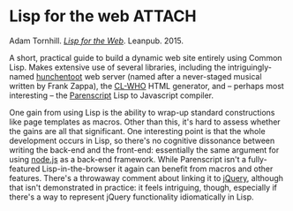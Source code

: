 # -*- org-attach-id-dir: "../../../../files/attachments"; -*-
#+BEGIN_COMMENT
.. title: Lisp for the web
.. slug: lisp-for-the-web
.. date: 2024-03-10 10:28:45 UTC
.. tags: project:lisp-bibliography, lisp, applications
.. category:
.. link:
.. description:
.. type: text

#+END_COMMENT
* Lisp for the web                                                   :ATTACH:
  :PROPERTIES:
  :ID:       1d7ec1a6-7ac8-4088-8d51-8affdd18f3e7
  :END:

  #+DOWNLOADED: screenshot @ 2024-03-24 12:00:05
  #+attr_org: :width 350
  #+attr_html: :class floater
  [[attachment:screenshot.png]]

  Adam Tornhill.  /[[http://leanpub.com/lispweb][Lisp for the Web]]/. Leanpub. 2015.

  A short, practical guide to build a dynamic web site entirely
  using Common Lisp. Makes extensive use of several libraries,
  including the intriguingly-named [[https://edicl.github.io/hunchentoot/][hunchentoot]] web server (named
  after a never-staged musical written by Frank Zappa), the [[https://edicl.github.io/cl-who/][CL-WHO]]
  HTML generator, and -- perhaps most interesting -- the [[https://cliki.net/Parenscript][Parenscript]]
  Lisp to Javascript compiler.

  One gain from using Lisp is the ability to wrap-up standard
  constructions like page templates as macros. Other than this, it's
  hard to assess whether the gains are all that significant. One
  interesting point is that the whole development occurs in Lisp, so
  there's no cognitive dissonance between writing the back-end and
  the front-end: essentially the same argument for using [[https://nodejs.org/][node.js]] as
  a back-end framework. While Parenscript isn't a fully-featured
  Lisp-in-the-browser it again can benefit from macros and other
  features. There's a throwaway comment about linking it to [[https://jquery.com/][jQuery]],
  although that isn't demonstrated in practice: it feels intriguing,
  though, especially if there's a way to represent jQuery
  functionality idiomatically in Lisp.
